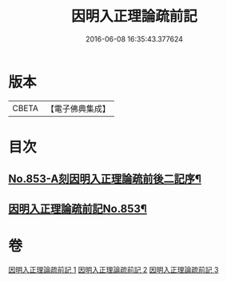 #+TITLE: 因明入正理論疏前記 
#+DATE: 2016-06-08 16:35:43.377624

* 版本
 |     CBETA|【電子佛典集成】|

* 目次
** [[file:KR6o0023_001.txt::001-0798a1][No.853-A刻因明入正理論疏前後二記序¶]]
** [[file:KR6o0023_001.txt::001-0798b1][因明入正理論疏前記No.853¶]]

* 卷
[[file:KR6o0023_001.txt][因明入正理論疏前記 1]]
[[file:KR6o0023_002.txt][因明入正理論疏前記 2]]
[[file:KR6o0023_003.txt][因明入正理論疏前記 3]]

